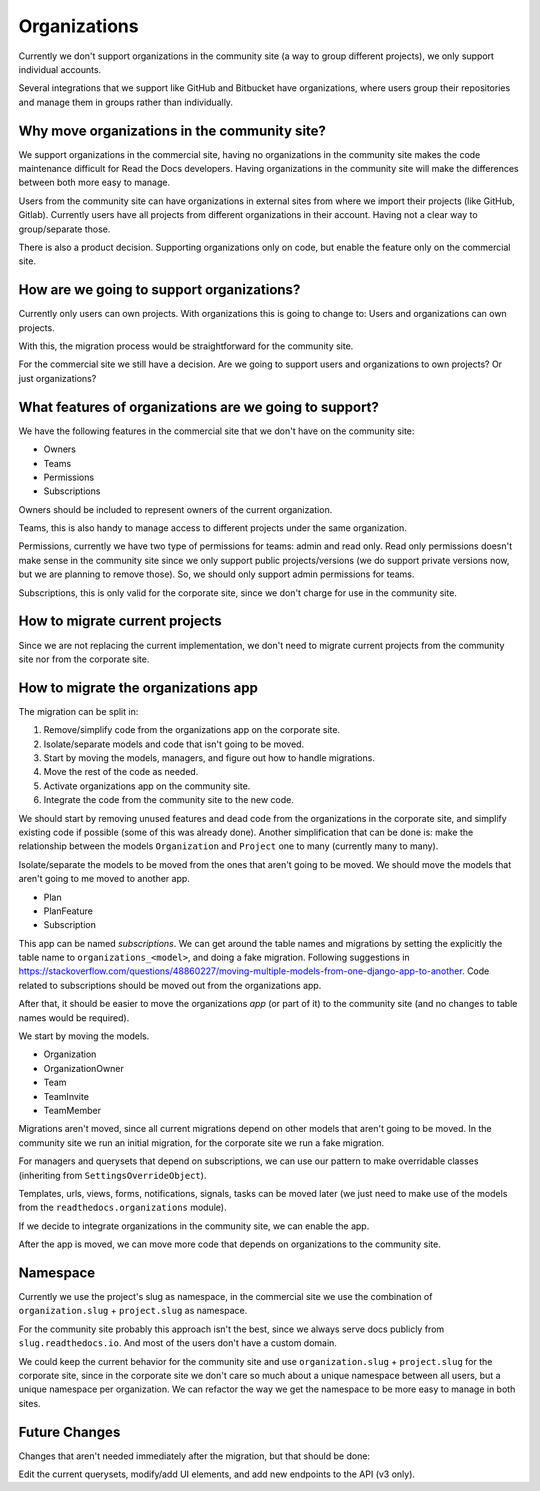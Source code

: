 Organizations
=============

Currently we don't support organizations in the community site
(a way to group different projects),
we only support individual accounts.

Several integrations that we support like GitHub and Bitbucket have organizations,
where users group their repositories and manage them in groups rather than individually.

Why move organizations in the community site?
---------------------------------------------

We support organizations in the commercial site,
having no organizations in the community site makes the code maintenance difficult for Read the Docs developers.
Having organizations in the community site will make the differences between both more easy to manage.

Users from the community site can have organizations in external sites from where we import their projects
(like GitHub, Gitlab).
Currently users have all projects from different organizations in their account.
Having not a clear way to group/separate those.

There is also a product decision.
Supporting organizations only on code,
but enable the feature only on the commercial site.

How are we going to support organizations?
------------------------------------------

Currently only users can own projects.
With organizations this is going to change to: 
Users and organizations can own projects.

With this, the migration process would be straightforward for the community site.

For the commercial site we still have a decision.
Are we going to support users and organizations to own projects?
Or just organizations?

What features of organizations are we going to support?
-------------------------------------------------------

We have the following features in the commercial site that we don't have on the community site:

- Owners
- Teams
- Permissions
- Subscriptions

Owners should be included to represent owners of the current organization.

Teams, this is also handy to manage access to different projects under the same organization.

Permissions,
currently we have two type of permissions for teams: admin and read only.
Read only permissions doesn't make sense in the community site since we only support public projects/versions
(we do support private versions now, but we are planning to remove those).
So, we should only support admin permissions for teams.

Subscriptions, this is only valid for the corporate site,
since we don't charge for use in the community site.

How to migrate current projects
-------------------------------

Since we are not replacing the current implementation,
we don't need to migrate current projects from the community site nor from the corporate site.

How to migrate the organizations app
------------------------------------

The migration can be split in:

#. Remove/simplify code from the organizations app on the corporate site.
#. Isolate/separate models and code that isn't going to be moved.
#. Start by moving the models, managers, and figure out how to handle migrations.
#. Move the rest of the code as needed.
#. Activate organizations app on the community site.
#. Integrate the code from the community site to the new code.

We should start by removing unused features and dead code from the organizations in the corporate site,
and simplify existing code if possible (some of this was already done).
Another simplification that can be done is:
make the relationship between the models ``Organization`` and ``Project`` one to many
(currently many to many).

Isolate/separate the models to be moved from the ones that aren't going to be moved.
We should move the models that aren't going to me moved to another app.

- Plan
- PlanFeature
- Subscription

This app can be named *subscriptions*.
We can get around the table names and migrations by setting the explicitly the table name to ``organizations_<model>``,
and doing a fake migration.
Following suggestions in https://stackoverflow.com/questions/48860227/moving-multiple-models-from-one-django-app-to-another.
Code related to subscriptions should be moved out from the organizations app.

After that, it should be easier to move the organizations *app* (or part of it)
to the community site (and no changes to table names would be required).

We start by moving the models.

- Organization
- OrganizationOwner
- Team
- TeamInvite
- TeamMember

Migrations aren't moved, since all current migrations depend on other models that aren't
going to be moved.
In the community site we run an initial migration,
for the corporate site we run a fake migration.

For managers and querysets that depend on subscriptions,
we can use our pattern to make overridable classes (inheriting from ``SettingsOverrideObject``).

Templates, urls, views, forms, notifications, signals, tasks can be moved later
(we just need to make use of the models from the ``readthedocs.organizations`` module).

If we decide to integrate organizations in the community site,
we can enable the app.

After the app is moved,
we can move more code that depends on organizations to the community site.

Namespace
---------

Currently we use the project's slug as namespace,
in the commercial site we use the combination of ``organization.slug`` + ``project.slug`` as namespace.

For the community site probably this approach isn't the best,
since we always serve docs publicly from ``slug.readthedocs.io``.
And most of the users don't have a custom domain.

We could keep the current behavior for the community site and use ``organization.slug`` + ``project.slug`` for the corporate site,
since in the corporate site we don't care so much about a unique namespace between all users, but a unique namespace per organization.
We can refactor the way we get the namespace to be more easy to manage in both sites.

Future Changes
--------------

Changes that aren't needed immediately after the migration,
but that should be done:

Edit the current querysets, modify/add UI elements, and add new endpoints to the API (v3 only).
